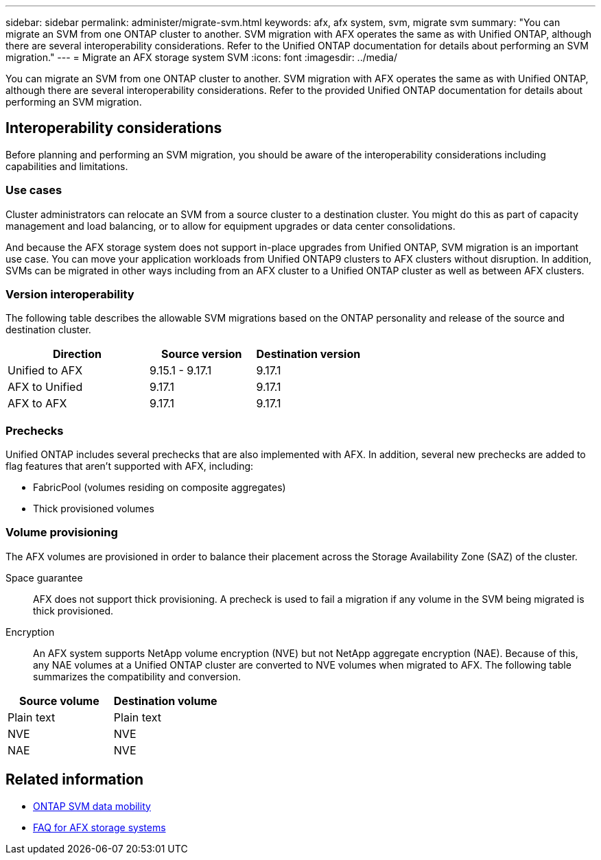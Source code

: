 ---
sidebar: sidebar
permalink: administer/migrate-svm.html
keywords: afx, afx system, svm, migrate svm
summary: "You can migrate an SVM from one ONTAP cluster to another. SVM migration with AFX operates the same as with Unified ONTAP, although there are several interoperability considerations. Refer to the Unified ONTAP documentation for details about performing an SVM migration."
---
= Migrate an AFX storage system SVM
:icons: font
:imagesdir: ../media/

[.lead]
You can migrate an SVM from one ONTAP cluster to another. SVM migration with AFX operates the same as with Unified ONTAP, although there are several interoperability considerations. Refer to the provided Unified ONTAP documentation for details about performing an SVM migration.

== Interoperability considerations

Before planning and performing an SVM migration, you should be aware of the interoperability considerations including capabilities and limitations.

=== Use cases

Cluster administrators can relocate an SVM from a source cluster to a destination cluster. You might do this as part of capacity management and load balancing, or to allow for equipment upgrades or data center consolidations.

And because the AFX storage system does not support in-place upgrades from Unified ONTAP, SVM migration is an important use case. You can move your application workloads from Unified ONTAP9 clusters to AFX clusters without disruption. In addition, SVMs can be migrated in other ways including from an AFX cluster to a Unified ONTAP cluster as well as between AFX clusters.

=== Version interoperability

The following table describes the allowable SVM migrations based on the ONTAP personality and release of the source and destination cluster.

[cols="40,30,30"*,options="header"]
|===
|Direction |Source version |Destination version

|Unified to AFX
|9.15.1 - 9.17.1
|9.17.1
|AFX to Unified
|9.17.1
|9.17.1
|AFX to AFX
|9.17.1
|9.17.1

|===

=== Prechecks

Unified ONTAP includes several prechecks that are also implemented with AFX. In addition, several new prechecks are added to flag features that aren't supported with AFX, including:

* FabricPool (volumes residing on composite aggregates)
* Thick provisioned volumes

=== Volume provisioning

The AFX volumes are provisioned in order to balance their placement across the Storage Availability Zone (SAZ) of the cluster.

Space guarantee::
AFX does not support thick provisioning. A precheck is used to fail a migration if any volume in the SVM being migrated is thick provisioned.

Encryption::
An AFX system supports NetApp volume encryption (NVE) but not NetApp aggregate encryption (NAE). Because of this, any NAE volumes at a Unified ONTAP cluster are converted to NVE volumes when migrated to AFX. The following table summarizes the compatibility and conversion.

[cols="50,50"*,options="header"]
|===
|Source volume |Destination volume

|Plain text
|Plain text
|NVE
|NVE
|NAE
|NVE

|===

== Related information

* https://docs.netapp.com/us-en/ontap/svm-migrate/index.html[ONTAP SVM data mobility^]
* link:../faq-ontap-afx.html[FAQ for AFX storage systems]
